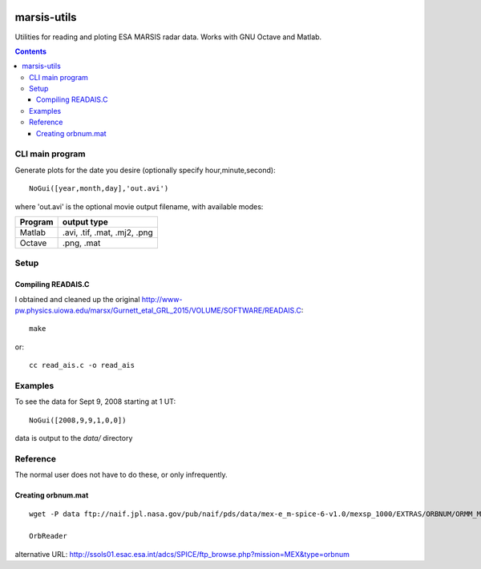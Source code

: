 .. image:: https://zenodo.org/badge/24042603.svg
   :target: https://zenodo.org/badge/latestdoi/24042603

============
marsis-utils
============

Utilities for reading and ploting ESA MARSIS radar data. 
Works with GNU Octave and Matlab.

.. contents::

CLI main program
================
Generate plots for the date you desire (optionally specify hour,minute,second)::

    NoGui([year,month,day],'out.avi')

where 'out.avi' is the optional movie output filename, with available modes:

======= =============
Program output type
======= =============
Matlab  .avi, .tif, .mat, .mj2, .png
Octave  .png, .mat
======= =============


Setup
=====

Compiling READAIS.C
-------------------
I obtained and cleaned up the original http://www-pw.physics.uiowa.edu/marsx/Gurnett_etal_GRL_2015/VOLUME/SOFTWARE/READAIS.C::

    make
    
or::

    cc read_ais.c -o read_ais
    
Examples
========
To see the data for Sept 9, 2008 starting at 1 UT::

    NoGui([2008,9,9,1,0,0])

data is output to the `data/` directory

Reference
=========
The normal user does not have to do these, or only infrequently.

Creating orbnum.mat
-------------------
::

    wget -P data ftp://naif.jpl.nasa.gov/pub/naif/pds/data/mex-e_m-spice-6-v1.0/mexsp_1000/EXTRAS/ORBNUM/ORMM_MERGED_00966.ORB

    OrbReader
    

alternative URL:
http://ssols01.esac.esa.int/adcs/SPICE/ftp_browse.php?mission=MEX&type=orbnum
